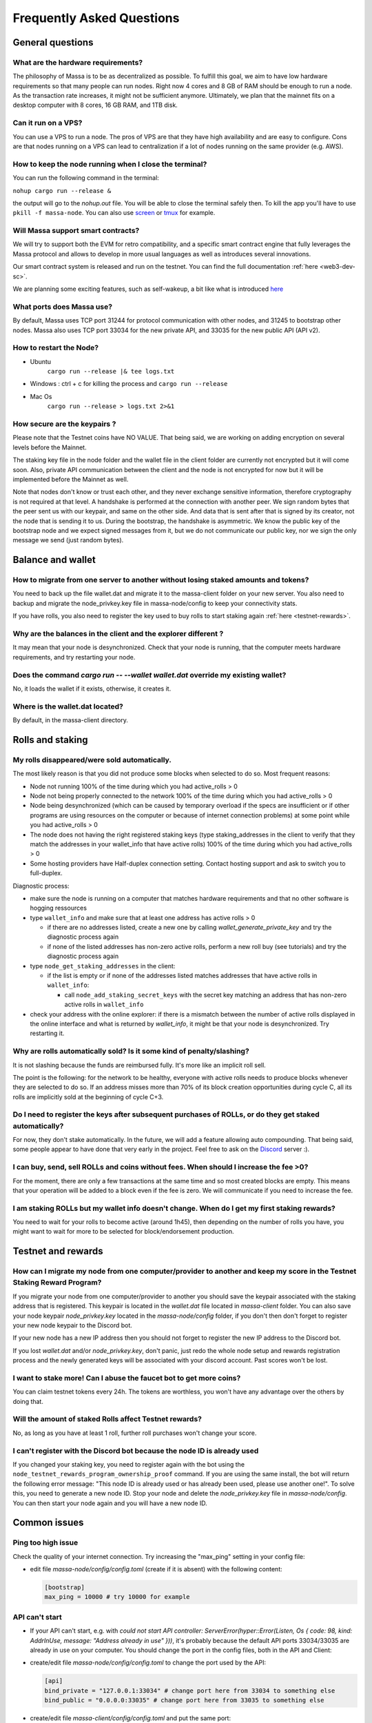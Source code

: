 .. _testnet-faq:

Frequently Asked Questions
==========================

General questions
-----------------

What are the hardware requirements?
~~~~~~~~~~~~~~~~~~~~~~~~~~~~~~~~~~~

The philosophy of Massa is to be as decentralized as possible. To fulfill this goal, we aim to have low hardware
requirements so that many people can run nodes. Right now 4 cores and 8 GB of RAM should be enough to run a node. As the
transaction rate increases, it might not be sufficient anymore. Ultimately, we plan that the mainnet fits on a desktop
computer with 8 cores, 16 GB RAM, and 1TB disk.

Can it run on a VPS?
~~~~~~~~~~~~~~~~~~~~

You can use a VPS to run a node. The pros of VPS are that they have high availability and are easy to configure. Cons
are that nodes running on a VPS can lead to centralization if a lot of nodes running on the same provider (e.g. AWS).

How to keep the node running when I close the terminal?
~~~~~~~~~~~~~~~~~~~~~~~~~~~~~~~~~~~~~~~~~~~~~~~~~~~~~~~

You can run the following command in the terminal:

``nohup cargo run --release &``

the output will go to the `nohup.out` file. You will be able to close the terminal safely then. To kill the app you'll
have to use ``pkill -f massa-node``. You can also use `screen <https://help.ubuntu.com/community/Screen>`_ or `tmux
<http://manpages.ubuntu.com/manpages/cosmic/man1/tmux.1.html>`_ for example.

Will Massa support smart contracts?
~~~~~~~~~~~~~~~~~~~~~~~~~~~~~~~~~~~

We will try to support both the EVM for retro compatibility, and a specific smart contract engine that fully leverages
the Massa protocol and allows to develop in more usual languages as well as introduces several innovations.

Our smart contract system is released and run on the testnet. You can find the full documentation :ref:`here
<web3-dev-sc>`.

We are planning some exciting features, such as self-wakeup, a bit like what is introduced `here
<https://arxiv.org/pdf/2102.10784.pdf>`__

What ports does Massa use?
~~~~~~~~~~~~~~~~~~~~~~~~~~

By default, Massa uses TCP port 31244 for protocol communication with other nodes, and 31245 to bootstrap other nodes.
Massa also uses TCP port 33034 for the new private API, and 33035 for the new public API (API v2).

How to restart the Node?
~~~~~~~~~~~~~~~~~~~~~~~~

- Ubuntu
      ``cargo run --release |& tee logs.txt``
- Windows : ctrl + c for killing the process and ``cargo run --release``
- Mac Os
      ``cargo run --release > logs.txt 2>&1``

How secure are the keypairs ?
~~~~~~~~~~~~~~~~~~~~~~~~~~~~~

Please note that the Testnet coins have NO VALUE. That being said, we are working on adding encryption on several levels
before the Mainnet.

The staking key file in the node folder and the wallet file in the client folder are currently not encrypted but it will
come soon. Also, private API communication between the client and the node is not encrypted for now but it will be
implemented before the Mainnet as well.

Note that nodes don't know or trust each other, and they never exchange sensitive information, therefore cryptography is
not required at that level. A handshake is performed at the connection with another peer. We sign random bytes that the
peer sent us with our keypair, and same on the other side. And data that is sent after that is signed by its creator,
not the node that is sending it to us. During the bootstrap, the handshake is asymmetric. We know the public key of the
bootstrap node and we expect signed messages from it, but we do not communicate our public key, nor we sign the only
message we send (just random bytes).

Balance and wallet
------------------

How to migrate from one server to another without losing staked amounts and tokens?
~~~~~~~~~~~~~~~~~~~~~~~~~~~~~~~~~~~~~~~~~~~~~~~~~~~~~~~~~~~~~~~~~~~~~~~~~~~~~~~~~~~

You need to back up the file wallet.dat and migrate it to the massa-client folder on your new server. You also need to
backup and migrate the node_privkey.key file in massa-node/config to keep your connectivity stats.

If you have rolls, you also need to register the key used to buy rolls to start staking again :ref:`here
<testnet-rewards>`.

Why are the balances in the client and the explorer different ?
~~~~~~~~~~~~~~~~~~~~~~~~~~~~~~~~~~~~~~~~~~~~~~~~~~~~~~~~~~~~~~~

It may mean that your node is desynchronized. Check that your node is running, that the computer meets hardware
requirements, and try restarting your node.

Does the command `cargo run -- --wallet wallet.dat` override my existing wallet?
~~~~~~~~~~~~~~~~~~~~~~~~~~~~~~~~~~~~~~~~~~~~~~~~~~~~~~~~~~~~~~~~~~~~~~~~~~~~~~~~

No, it loads the wallet if it exists, otherwise, it creates it.

Where is the wallet.dat located?
~~~~~~~~~~~~~~~~~~~~~~~~~~~~~~~~

By default, in the massa-client directory.

Rolls and staking
-----------------

My rolls disappeared/were sold automatically.
~~~~~~~~~~~~~~~~~~~~~~~~~~~~~~~~~~~~~~~~~~~~~

The most likely reason is that you did not produce some blocks when selected to do so. Most frequent reasons:

- Node not running 100% of the time during which you had active_rolls \> 0
- Node not being properly connected to the network 100% of the time during which you had active_rolls \> 0
- Node being desynchronized (which can be caused by temporary overload if the specs are insufficient or if other
  programs are using resources on the computer or because of internet connection problems) at some point while you had
  active_rolls \> 0
- The node does not having the right registered staking keys (type staking_addresses in the client to verify that they
  match the addresses in your wallet_info that have active rolls) 100% of the time during which you had active_rolls \>
  0
- Some hosting providers have Half-duplex connection setting. Contact hosting support and ask to switch you to
  full-duplex.

Diagnostic process:

- make sure the node is running on a computer that matches hardware requirements and that no other software is hogging
  ressources
- type ``wallet_info`` and make sure that at least one address has active rolls > 0

  - if there are no addresses listed, create a new one by calling `wallet_generate_private_key` and try the diagnostic
    process again
  - if none of the listed addresses has non-zero active rolls, perform a new roll buy (see tutorials) and try the
    diagnostic process again

- type ``node_get_staking_addresses`` in the client:

  - if the list is empty or if none of the addresses listed matches addresses that have active rolls in ``wallet_info``:

    - call ``node_add_staking_secret_keys`` with the secret key matching an address that has non-zero active rolls in
      ``wallet_info``

- check your address with the online explorer: if there is a mismatch between the number of active rolls displayed in
  the online interface and what is returned by `wallet_info`, it might be that your node is desynchronized. Try
  restarting it.

Why are rolls automatically sold? Is it some kind of penalty/slashing?
~~~~~~~~~~~~~~~~~~~~~~~~~~~~~~~~~~~~~~~~~~~~~~~~~~~~~~~~~~~~~~~~~~~~~~

It is not slashing because the funds are reimbursed fully. It's more like an implicit roll sell.

The point is the following: for the network to be healthy, everyone with active rolls needs to produce blocks whenever
they are selected to do so. If an address misses more than 70% of its block creation opportunities during cycle C, all
its rolls are implicitly sold at the beginning of cycle C+3.

Do I need to register the keys after subsequent purchases of ROLLs, or do they get staked automatically?
~~~~~~~~~~~~~~~~~~~~~~~~~~~~~~~~~~~~~~~~~~~~~~~~~~~~~~~~~~~~~~~~~~~~~~~~~~~~~~~~~~~~~~~~~~~~~~~~~~~~~~~~

For now, they don't stake automatically. In the future, we will add a feature allowing auto compounding. That being
said, some people appear to have done that very early in the project. Feel free to ask on the `Discord
<https://discord.com/invite/massa>`_ server :).

I can buy, send, sell ROLLs and coins without fees. When should I increase the fee \>0?
~~~~~~~~~~~~~~~~~~~~~~~~~~~~~~~~~~~~~~~~~~~~~~~~~~~~~~~~~~~~~~~~~~~~~~~~~~~~~~~~~~~~~~~

For the moment, there are only a few transactions at the same time and so most created blocks are empty. This means that
your operation will be added to a block even if the fee is zero. We will communicate if you need to increase the fee.

I am staking ROLLs but my wallet info doesn't change. When do I get my first staking rewards?
~~~~~~~~~~~~~~~~~~~~~~~~~~~~~~~~~~~~~~~~~~~~~~~~~~~~~~~~~~~~~~~~~~~~~~~~~~~~~~~~~~~~~~~~~~~~~

You need to wait for your rolls to become active (around 1h45), then depending on the number of rolls you have, you
might want to wait for more to be selected for block/endorsement production.

Testnet and rewards
-------------------

How can I migrate my node from one computer/provider to another and keep my score in the Testnet Staking Reward Program?
~~~~~~~~~~~~~~~~~~~~~~~~~~~~~~~~~~~~~~~~~~~~~~~~~~~~~~~~~~~~~~~~~~~~~~~~~~~~~~~~~~~~~~~~~~~~~~~~~~~~~~~~~~~~~~~~~~~~~~~~

If you migrate your node from one computer/provider to another you should save the keypair associated with the staking
address that is registered. This keypair is located in the `wallet.dat` file located in `massa-client` folder. You can
also save your node keypair `node_privkey.key` located in the `massa-node/config` folder, if you don't then don't forget
to register your new node keypair to the Discord bot.

If your new node has a new IP address then you should not forget to register the new IP address to the Discord bot.

If you lost `wallet.dat` and/or `node_privkey.key`, don't panic, just redo the whole node setup and rewards registration
process and the newly generated keys will be associated with your discord account. Past scores won't be lost.

I want to stake more! Can I abuse the faucet bot to get more coins?
~~~~~~~~~~~~~~~~~~~~~~~~~~~~~~~~~~~~~~~~~~~~~~~~~~~~~~~~~~~~~~~~~~~

You can claim testnet tokens every 24h. The tokens are worthless, you won't have any advantage over the others by doing
that.

Will the amount of staked Rolls affect Testnet rewards?
~~~~~~~~~~~~~~~~~~~~~~~~~~~~~~~~~~~~~~~~~~~~~~~~~~~~~~~

No, as long as you have at least 1 roll, further roll purchases won't change your score.

I can't register with the Discord bot because the node ID is already used
~~~~~~~~~~~~~~~~~~~~~~~~~~~~~~~~~~~~~~~~~~~~~~~~~~~~~~~~~~~~~~~~~~~~~~~~~

If you changed your staking key, you need to register again with the bot using the
``node_testnet_rewards_program_ownership_proof`` command. If you are using the same install, the bot will return the
following error message: "This node ID is already used or has already been used, please use another one!". To solve
this, you need to generate a new node ID. Stop your node and delete the `node_privkey.key` file in `massa-node/config`.
You can then start your node again and you will have a new node ID.

Common issues
-------------

Ping too high issue
~~~~~~~~~~~~~~~~~~~

Check the quality of your internet connection. Try increasing the "max_ping" setting in your config file:

- edit file `massa-node/config/config.toml` (create if it is absent) with the following content:

  .. code-block:: toml

      [bootstrap]
      max_ping = 10000 # try 10000 for example

API can't start
~~~~~~~~~~~~~~~

- If your API can't start, e.g. with `could not start API controller: ServerError(hyper::Error(Listen, Os { code: 98,
  kind: AddrInUse, message: "Address already in use" }))`, it's probably because the default API ports 33034/33035 are
  already in use on your computer. You should change the port in the config files, both in the API and Client:
- create/edit file `massa-node/config/config.toml` to change the port used by the API:

  .. code-block:: toml

      [api]
      bind_private = "127.0.0.1:33034" # change port here from 33034 to something else
      bind_public = "0.0.0.0:33035" # change port here from 33035 to something else

- create/edit file `massa-client/config/config.toml` and put the same port:

  .. code-block:: toml

      [default_node]
      ip = "127.0.0.1"
      private_port = 33034 # change port here from 33034 to the port chosen in node's bind_private
      public_port = 33035 # change port here from 33035 to the port chosen in node's bind_public

Raspberry Pi problem "Thread 'main' panicked"
~~~~~~~~~~~~~~~~~~~~~~~~~~~~~~~~~~~~~~~~~~~~~

If you encountered an error message such as:

"Thread 'main' panicked at 'called Option::unwrap() on a None value', models/src/hasher.rs:35:46", this is a known
problem on older Raspberry Pi, especially with Raspbian. Try installing Debian.

Please note, running a Massa node on a Raspberry Pi is ambitious and will probably not work that well. We don't expect
raspberry to be enough powerful to run on the mainnet.

Disable IPV6 support
~~~~~~~~~~~~~~~~~~~~

If your OS, virtual machine or provider does not support IPV6, try disabling IPV6 support on your Massa node.

To do this, edit (or create if absent) the file `massa-node/config/config.toml` with the following contents:

    .. code-block:: toml

        [network]
            bind = "0.0.0.0:31244"

        [bootstrap]
            bind = "0.0.0.0:31245"

then restart your node.
